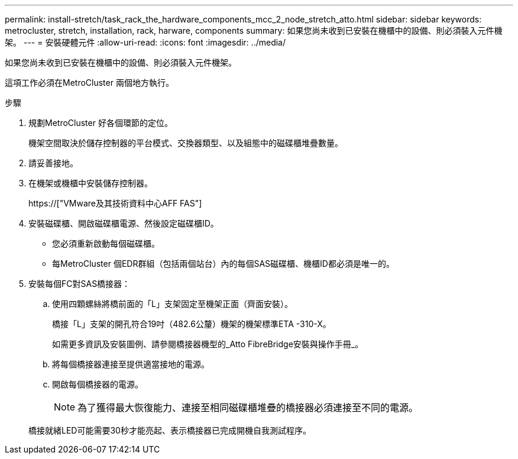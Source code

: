 ---
permalink: install-stretch/task_rack_the_hardware_components_mcc_2_node_stretch_atto.html 
sidebar: sidebar 
keywords: metrocluster, stretch, installation, rack, harware, components 
summary: 如果您尚未收到已安裝在機櫃中的設備、則必須裝入元件機架。 
---
= 安裝硬體元件
:allow-uri-read: 
:icons: font
:imagesdir: ../media/


[role="lead"]
如果您尚未收到已安裝在機櫃中的設備、則必須裝入元件機架。

這項工作必須在MetroCluster 兩個地方執行。

.步驟
. 規劃MetroCluster 好各個環節的定位。
+
機架空間取決於儲存控制器的平台模式、交換器類型、以及組態中的磁碟櫃堆疊數量。

. 請妥善接地。
. 在機架或機櫃中安裝儲存控制器。
+
https://["VMware及其技術資料中心AFF FAS"]

. 安裝磁碟櫃、開啟磁碟櫃電源、然後設定磁碟櫃ID。
+
** 您必須重新啟動每個磁碟櫃。
** 每MetroCluster 個EDR群組（包括兩個站台）內的每個SAS磁碟櫃、機櫃ID都必須是唯一的。


. 安裝每個FC對SAS橋接器：
+
.. 使用四顆螺絲將橋前面的「L」支架固定至機架正面（齊面安裝）。
+
橋接「L」支架的開孔符合19吋（482.6公釐）機架的機架標準ETA -310-X。

+
如需更多資訊及安裝圖例、請參閱橋接器機型的_Atto FibreBridge安裝與操作手冊_。

.. 將每個橋接器連接至提供適當接地的電源。
.. 開啟每個橋接器的電源。
+

NOTE: 為了獲得最大恢復能力、連接至相同磁碟櫃堆疊的橋接器必須連接至不同的電源。

+
橋接就緒LED可能需要30秒才能亮起、表示橋接器已完成開機自我測試程序。




